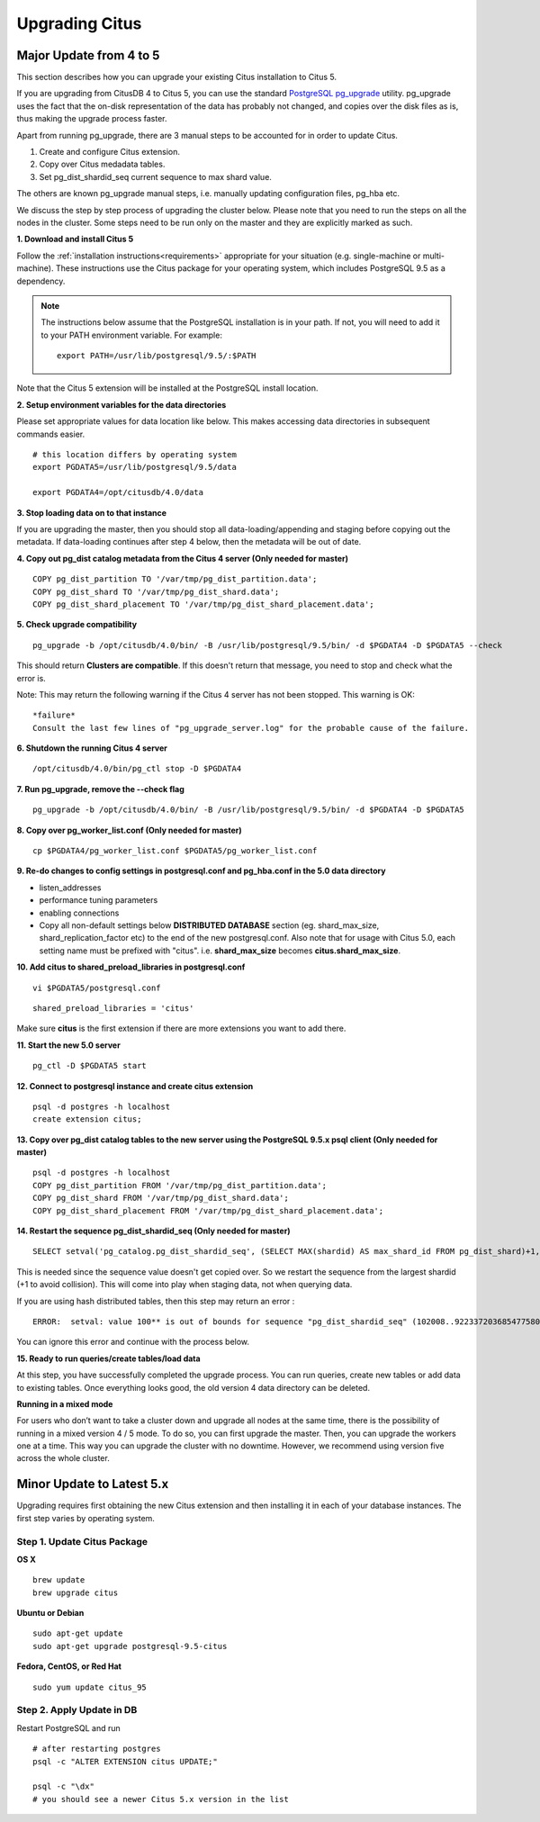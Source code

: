 .. _upgrading:

Upgrading Citus
$$$$$$$$$$$$$$$

.. _upgrading_citus_major:

Major Update from 4 to 5
########################

This section describes how you can upgrade your existing Citus installation to Citus 5.

If you are upgrading from CitusDB 4 to Citus 5, you can use the standard `PostgreSQL pg_upgrade <http://www.postgresql.org/docs/9.5/static/pgupgrade.html>`_ utility. pg_upgrade uses the fact that the on-disk representation of the data has probably not changed, and copies over the disk files as is, thus making the upgrade process faster.

Apart from running pg_upgrade, there are 3 manual steps to be accounted for in order to update Citus.

1. Create and configure Citus extension.
2. Copy over Citus medadata tables.
3. Set pg_dist_shardid_seq current sequence to max shard value.

The others are known pg_upgrade manual steps, i.e. manually updating configuration files, pg_hba etc.

We discuss the step by step process of upgrading the cluster below. Please note that you need to run the steps on all the nodes in the cluster. Some steps need to be run only on the master and they are explicitly marked as such.

**1. Download and install Citus 5**

Follow the :ref:`installation instructions<requirements>` appropriate for your situation (e.g. single-machine or multi-machine). These instructions use the Citus package for your operating system, which includes PostgreSQL 9.5 as a dependency.

.. note::
    The instructions below assume that the PostgreSQL installation is in your path. If not, you will need to add it to your PATH environment variable. For example:

    ::

        export PATH=/usr/lib/postgresql/9.5/:$PATH

Note that the Citus 5 extension will be installed at the PostgreSQL install location.

**2. Setup environment variables for the data directories**

Please set appropriate values for data location like below. This makes accessing data directories in subsequent commands easier.

::

    # this location differs by operating system
    export PGDATA5=/usr/lib/postgresql/9.5/data

    export PGDATA4=/opt/citusdb/4.0/data


**3. Stop loading data on to that instance**

If you are upgrading the master, then you should stop all data-loading/appending and staging before copying out the metadata. If data-loading continues after step 4 below, then the metadata will be out of date.

**4. Copy out pg_dist catalog metadata from the Citus 4 server (Only needed for master)**
::

    COPY pg_dist_partition TO '/var/tmp/pg_dist_partition.data';
    COPY pg_dist_shard TO '/var/tmp/pg_dist_shard.data';
    COPY pg_dist_shard_placement TO '/var/tmp/pg_dist_shard_placement.data';

**5. Check upgrade compatibility**

:: 

	pg_upgrade -b /opt/citusdb/4.0/bin/ -B /usr/lib/postgresql/9.5/bin/ -d $PGDATA4 -D $PGDATA5 --check

This should return **Clusters are compatible**. If this doesn't return that message, you need to stop and check what the error is.

Note: This may return the following warning if the Citus 4 server has not been stopped. This warning is OK:

::

    *failure*
    Consult the last few lines of "pg_upgrade_server.log" for the probable cause of the failure.

**6. Shutdown the running Citus 4 server**

::

	/opt/citusdb/4.0/bin/pg_ctl stop -D $PGDATA4

**7. Run pg_upgrade, remove the --check flag**

::

    pg_upgrade -b /opt/citusdb/4.0/bin/ -B /usr/lib/postgresql/9.5/bin/ -d $PGDATA4 -D $PGDATA5 

**8. Copy over pg_worker_list.conf (Only needed for master)**

::

	cp $PGDATA4/pg_worker_list.conf $PGDATA5/pg_worker_list.conf

**9. Re-do changes to config settings in postgresql.conf and pg_hba.conf in the 5.0 data directory**

* listen_addresses
* performance tuning parameters
* enabling connections
* Copy all non-default settings below **DISTRIBUTED DATABASE** section (eg. shard_max_size, shard_replication_factor etc) to the end of the new postgresql.conf. Also note that for usage with Citus 5.0, each setting name must be prefixed with "citus". i.e. **shard_max_size** becomes **citus.shard_max_size**.

**10. Add citus to shared_preload_libraries in postgresql.conf**

::

    vi $PGDATA5/postgresql.conf

::

    shared_preload_libraries = 'citus'

Make sure **citus** is the first extension if there are more extensions you want to add there.

**11.  Start the new 5.0 server**

::

	pg_ctl -D $PGDATA5 start

**12. Connect to postgresql instance and create citus extension**

::

    psql -d postgres -h localhost
    create extension citus;


**13. Copy over pg_dist catalog tables to the new server using the PostgreSQL 9.5.x psql client (Only needed for master)**

::

    psql -d postgres -h localhost
    COPY pg_dist_partition FROM '/var/tmp/pg_dist_partition.data';
    COPY pg_dist_shard FROM '/var/tmp/pg_dist_shard.data';
    COPY pg_dist_shard_placement FROM '/var/tmp/pg_dist_shard_placement.data';

**14. Restart the sequence pg_dist_shardid_seq (Only needed for master)**

::

	SELECT setval('pg_catalog.pg_dist_shardid_seq', (SELECT MAX(shardid) AS max_shard_id FROM pg_dist_shard)+1, false);

This is needed since the sequence value doesn't get copied over. So we restart the sequence from the largest shardid (+1 to avoid collision). This will come into play when staging data, not when querying data.

If you are using hash distributed tables, then this step may return an error :

::
    
    ERROR:  setval: value 100** is out of bounds for sequence "pg_dist_shardid_seq" (102008..9223372036854775807)

You can ignore this error and continue with the process below.

**15. Ready to run queries/create tables/load data**
 
At this step, you have successfully completed the upgrade process. You can run queries, create new tables or add data to existing tables. Once everything looks good, the old version 4 data directory can be deleted.


**Running in a mixed mode**

For users who don’t want to take a cluster down and upgrade all nodes at the same time, there is the possibility of running in a mixed version 4 / 5 mode. To do so, you can first upgrade the master. Then, you can upgrade the workers one at a time. This way you can upgrade the cluster with no downtime. However, we recommend using version five across the whole cluster.


.. _upgrading_citus_minor:

Minor Update to Latest 5.x
##########################

Upgrading requires first obtaining the new Citus extension and then installing it in each of your database instances. The first step varies by operating system.

.. _upgrading_citus_minor_package:

Step 1. Update Citus Package
----------------------------

**OS X**

::

  brew update
  brew upgrade citus

**Ubuntu or Debian**

::

  sudo apt-get update
  sudo apt-get upgrade postgresql-9.5-citus

**Fedora, CentOS, or Red Hat**

::

  sudo yum update citus_95

.. _upgrading_citus_minor_extension:

Step 2. Apply Update in DB
--------------------------

Restart PostgreSQL and run

::

  # after restarting postgres
  psql -c "ALTER EXTENSION citus UPDATE;"

  psql -c "\dx"
  # you should see a newer Citus 5.x version in the list
